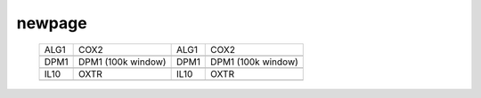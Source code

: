 =======
newpage
=======

    .. csv-table::

	    ALG1, COX2, ALG1, COX2
        .. image:: ../results/ALG1.pdf , .. image:: ../results/COX2.pdf, .. image:: ../results/ALG1.pdf , .. image:: ../results/COX2.pdf
        DPM1, DPM1 (100k window), DPM1, DPM1 (100k window)
    	.. image:: ../results/DPM1.pdf , .. image:: ../results/DPM1_100kwindow.pdf,	.. image:: ../results/DPM1.pdf , .. image:: ../results/DPM1_100kwindow.pdf
        IL10, OXTR, IL10, OXTR
    	.. image:: ../results/IL10.pdf , .. image:: ../results/OXTR.pdf, .. image:: ../results/IL10.pdf , .. image:: ../results/OXTR.pdf


